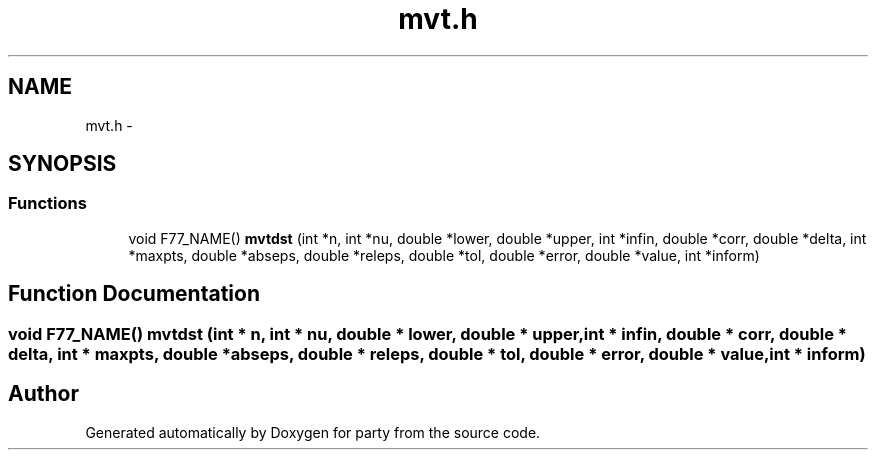 .TH "mvt.h" 3 "8 Sep 2006" "party" \" -*- nroff -*-
.ad l
.nh
.SH NAME
mvt.h \- 
.SH SYNOPSIS
.br
.PP
.SS "Functions"

.in +1c
.ti -1c
.RI "void F77_NAME() \fBmvtdst\fP (int *n, int *nu, double *lower, double *upper, int *infin, double *corr, double *delta, int *maxpts, double *abseps, double *releps, double *tol, double *error, double *value, int *inform)"
.br
.in -1c
.SH "Function Documentation"
.PP 
.SS "void F77_NAME() mvtdst (int * n, int * nu, double * lower, double * upper, int * infin, double * corr, double * delta, int * maxpts, double * abseps, double * releps, double * tol, double * error, double * value, int * inform)"
.PP
.SH "Author"
.PP 
Generated automatically by Doxygen for party from the source code.
